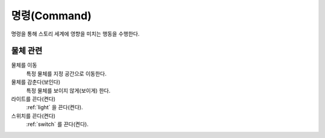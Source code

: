 .. _command:

명령(Command)
=============
명령을 통해 스토리 세계에 영향을 미치는 행동을 수행한다.

물체 관련
---------

물체를 이동
    특정 물체를 지정 공간으로 이동한다.

물체를 감춘다(보인다)
    특정 물체를 보이지 않게(보이게) 한다.

라이트를 끈다(켠다)
    :ref:`light` 을 끈다(켠다).

스위치를 끈다(켠다)
    :ref:`switch` 를 끈다(켠다).
